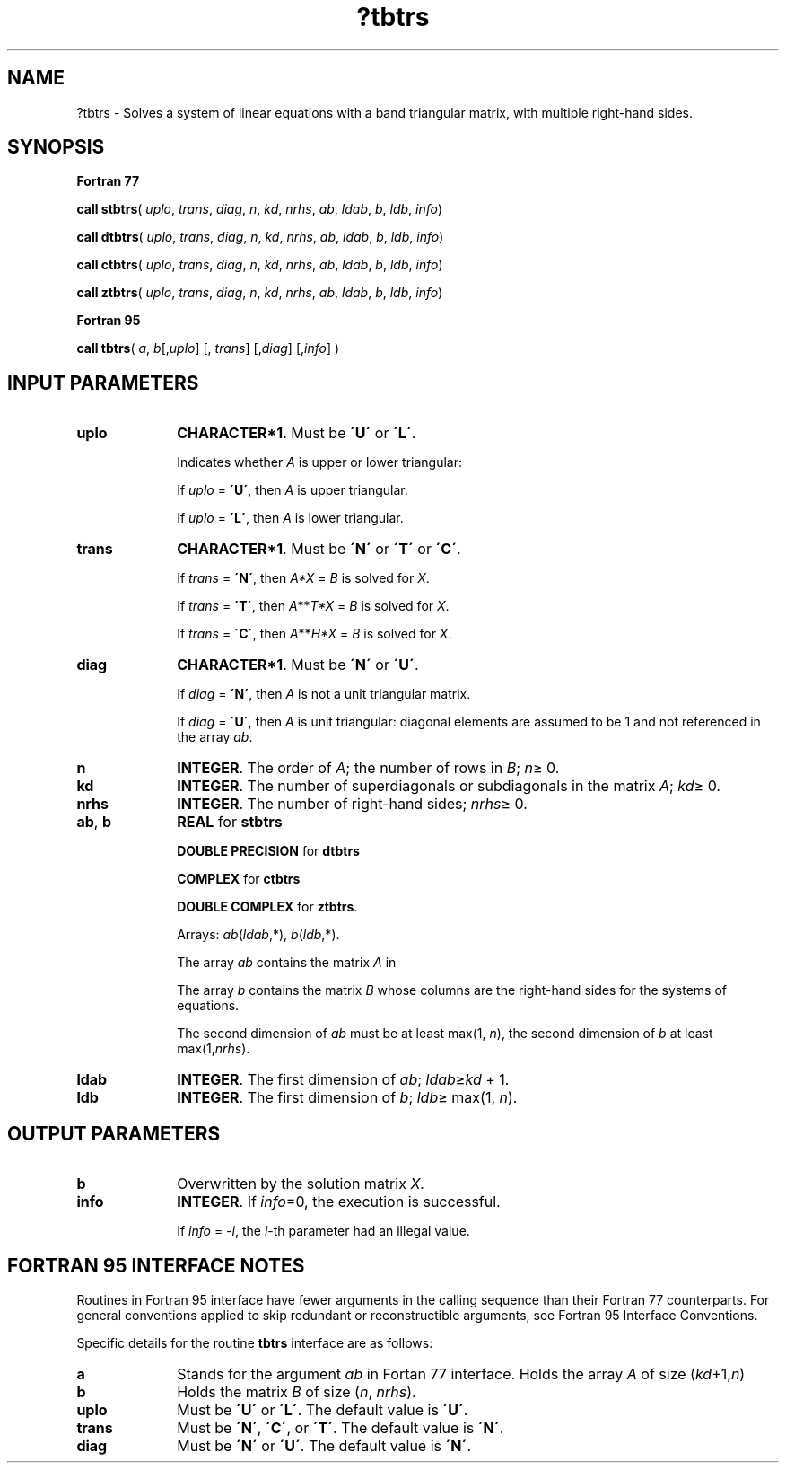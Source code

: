 .\" Copyright (c) 2002 \- 2008 Intel Corporation
.\" All rights reserved.
.\"
.TH ?tbtrs 3 "Intel Corporation" "Copyright(C) 2002 \- 2008" "Intel(R) Math Kernel Library"
.SH NAME
?tbtrs \- Solves a system of linear equations with a band triangular matrix, with multiple right-hand sides.
.SH SYNOPSIS
.PP
.B Fortran 77
.PP
\fBcall stbtrs\fR( \fIuplo\fR, \fItrans\fR, \fIdiag\fR, \fIn\fR, \fIkd\fR, \fInrhs\fR, \fIab\fR, \fIldab\fR, \fIb\fR, \fIldb\fR, \fIinfo\fR)
.PP
\fBcall dtbtrs\fR( \fIuplo\fR, \fItrans\fR, \fIdiag\fR, \fIn\fR, \fIkd\fR, \fInrhs\fR, \fIab\fR, \fIldab\fR, \fIb\fR, \fIldb\fR, \fIinfo\fR)
.PP
\fBcall ctbtrs\fR( \fIuplo\fR, \fItrans\fR, \fIdiag\fR, \fIn\fR, \fIkd\fR, \fInrhs\fR, \fIab\fR, \fIldab\fR, \fIb\fR, \fIldb\fR, \fIinfo\fR)
.PP
\fBcall ztbtrs\fR( \fIuplo\fR, \fItrans\fR, \fIdiag\fR, \fIn\fR, \fIkd\fR, \fInrhs\fR, \fIab\fR, \fIldab\fR, \fIb\fR, \fIldb\fR, \fIinfo\fR)
.PP
.B Fortran 95
.PP
\fBcall tbtrs\fR( \fIa\fR, \fIb\fR[,\fIuplo\fR] [, \fItrans\fR] [,\fIdiag\fR] [,\fIinfo\fR] )
.SH INPUT PARAMETERS

.TP 10
\fBuplo\fR
.NL
\fBCHARACTER*1\fR.  Must be \fB\'U\'\fR or \fB\'L\'\fR.
.IP
Indicates whether \fIA\fR is upper or lower triangular: 
.IP
If \fIuplo\fR = \fB\'U\'\fR, then \fIA\fR is upper triangular. 
.IP
If \fIuplo\fR = \fB\'L\'\fR, then \fIA\fR is lower triangular.
.TP 10
\fBtrans\fR
.NL
\fBCHARACTER*1\fR.  Must be \fB\'N\'\fR or \fB\'T\'\fR or \fB\'C\'\fR.
.IP
If \fItrans\fR = \fB\'N\'\fR, then \fIA*X\fR = \fIB\fR is solved for \fIX\fR.
.IP
If \fItrans\fR = \fB\'T\'\fR, then \fIA\fR**\fIT\fR\fI*X\fR = \fIB\fR is solved for \fIX\fR.
.IP
If \fItrans\fR = \fB\'C\'\fR, then  \fIA\fR**\fIH\fR\fI*X\fR = \fIB\fR is solved for \fIX\fR.
.TP 10
\fBdiag\fR
.NL
\fBCHARACTER*1\fR.  Must be \fB\'N\'\fR or \fB\'U\'\fR.
.IP
If \fIdiag\fR = \fB\'N\'\fR, then \fIA\fR is not a unit triangular matrix.
.IP
If \fIdiag\fR = \fB\'U\'\fR, then \fIA\fR is unit triangular: diagonal elements are assumed to be 1 and not referenced in the array \fIab\fR.
.TP 10
\fBn\fR
.NL
\fBINTEGER\fR. The order of \fIA\fR; the number of rows in \fIB\fR; \fIn\fR\(>= 0. 
.TP 10
\fBkd\fR
.NL
\fBINTEGER\fR.  The number of superdiagonals or subdiagonals in the matrix \fIA\fR; \fIkd\fR\(>= 0.
.TP 10
\fBnrhs\fR
.NL
\fBINTEGER\fR.  The number of right-hand sides; \fInrhs\fR\(>= 0.
.TP 10
\fBab\fR, \fBb\fR
.NL
\fBREAL\fR for \fBstbtrs\fR
.IP
\fBDOUBLE PRECISION\fR for \fBdtbtrs\fR
.IP
\fBCOMPLEX\fR for \fBctbtrs\fR
.IP
\fBDOUBLE COMPLEX\fR for \fBztbtrs\fR.
.IP
Arrays: \fIab\fR(\fIldab\fR,*),\fI b\fR(\fIldb\fR,*).
.IP
The array \fIab\fR contains the matrix \fIA\fR in 
.IP
The array \fIb\fR contains the matrix \fIB\fR whose columns are the right-hand sides for the systems of equations.
.IP
The second dimension of \fIab\fR must be at least max(1, \fIn\fR), the second dimension of \fIb\fR at least max(1,\fInrhs\fR).
.TP 10
\fBldab\fR
.NL
\fBINTEGER\fR.  The first dimension of \fIab\fR;  \fIldab\fR\(>=\fIkd\fR + 1.
.TP 10
\fBldb\fR
.NL
\fBINTEGER\fR.  The first dimension of \fIb\fR;  \fIldb\fR\(>= max(1, \fIn\fR).
.SH OUTPUT PARAMETERS

.TP 10
\fBb\fR
.NL
Overwritten by the solution matrix \fIX\fR.
.TP 10
\fBinfo\fR
.NL
\fBINTEGER\fR. If \fIinfo\fR=0, the execution is successful. 
.IP
If \fIinfo\fR = \fI-i\fR, the \fIi\fR-th parameter had an illegal value.
.SH FORTRAN 95 INTERFACE NOTES
.PP
.PP
Routines in Fortran 95 interface have fewer arguments in the calling sequence than their Fortran 77  counterparts. For general conventions applied to skip redundant or reconstructible arguments, see Fortran 95  Interface Conventions.
.PP
Specific details for the routine \fBtbtrs\fR interface are as follows:
.TP 10
\fBa\fR
.NL
Stands for the argument \fIab\fR in Fortan 77 interface. Holds the array \fIA\fR of size (\fIkd\fR+1,\fIn\fR)
.TP 10
\fBb\fR
.NL
Holds the matrix \fIB\fR of size (\fIn\fR,\fI nrhs\fR).
.TP 10
\fBuplo\fR
.NL
Must be \fB\'U\'\fR or \fB\'L\'\fR. The default value is \fB\'U\'\fR.
.TP 10
\fBtrans\fR
.NL
Must be \fB\'N\'\fR, \fB\'C\'\fR, or \fB\'T\'\fR. The default value is \fB\'N\'\fR.
.TP 10
\fBdiag\fR
.NL
Must be \fB\'N\'\fR or \fB\'U\'\fR. The default value is \fB\'N\'\fR.
